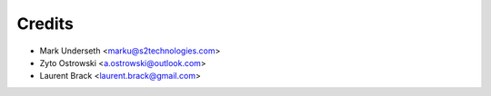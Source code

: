 =======
Credits
=======

* Mark Underseth <marku@s2technologies.com>
* Zyto Ostrowski <a.ostrowski@outlook.com>
* Laurent Brack <laurent.brack@gmail.com>
